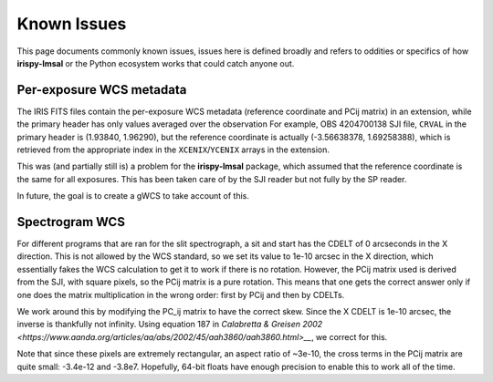 ************
Known Issues
************

This page documents commonly known issues, issues here is defined broadly and refers to oddities or specifics of how **irispy-lmsal** or the Python ecosystem works that could catch anyone out.

Per-exposure WCS metadata
=========================

The IRIS FITS files contain the per-exposure WCS metadata (reference coordinate and PCij matrix) in an extension, while the primary header has only values averaged over the observation
For example, OBS 4204700138 SJI file, ``CRVAL`` in the primary header is (1.93840, 1.96290), but the reference coordinate
is actually (-3.56638378,  1.69258388), which is retrieved from the appropriate index in the ``XCENIX``/``YCENIX`` arrays in the extension.

This was (and partially still is) a problem for the **irispy-lmsal** package, which assumed that the reference coordinate is the same for all exposures.
This has been taken care of by the SJI reader but not fully by the SP reader.

In future, the goal is to create a gWCS to take account of this.

Spectrogram WCS
===============

For different programs that are ran for the slit spectrograph, a sit and start has the CDELT of 0 arcseconds in the X direction.
This is not allowed by the WCS standard, so we set its value to 1e-10 arcsec in the X direction, which essentially fakes the WCS calculation to get it to work if there is no rotation.
However, the PCij matrix used is derived from the SJI, with square pixels, so the PCij matrix is a pure rotation.
This means that one gets the correct answer only if one does the matrix multiplication in the wrong order: first by PCij and then by CDELTs.

We work around this by modifying the PC_ij matrix to have the correct skew.
Since the X CDELT is 1e-10 arcsec, the inverse is thankfully not infinity.
Using equation 187 in `Calabretta & Greisen 2002
<https://www.aanda.org/articles/aa/abs/2002/45/aah3860/aah3860.html>__`, we correct for this.

Note that since these pixels are extremely rectangular, an aspect ratio of ~3e-10, the cross terms in the
PCij matrix are quite small: -3.4e-12 and -3.8e7.
Hopefully, 64-bit floats have enough precision to enable this to work all of the time.
